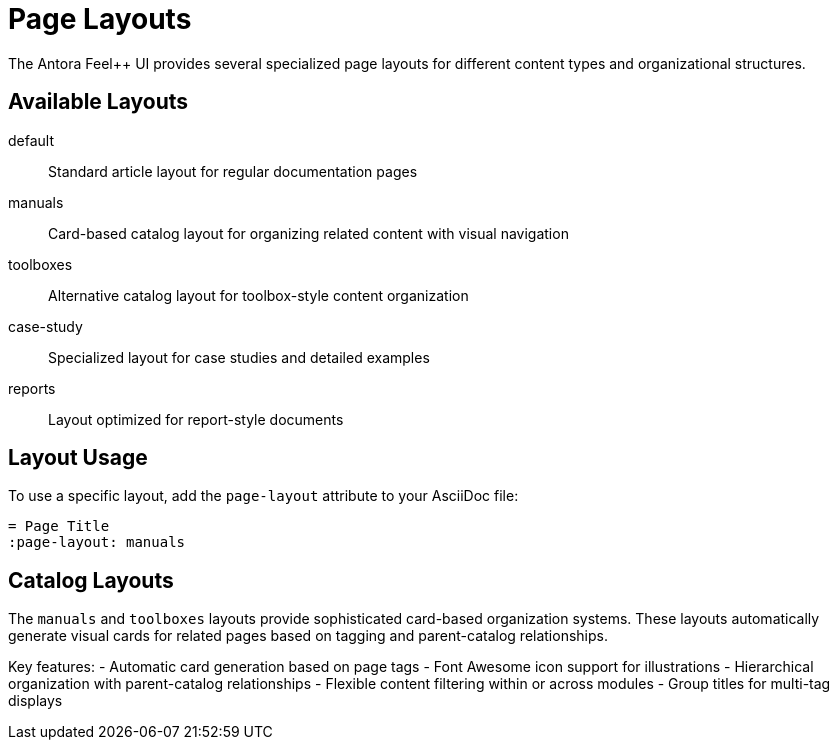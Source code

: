 = Page Layouts
:navtitle: Page Layouts
:page-layout: manuals
:page-tags: catalog, page-layouts
:page-cards-tag: catalog
:page-cards-within-module: false
:page-cards-title: Available Layouts
:page-illustration: fa-solid fa-th-large

The Antora Feel++ UI provides several specialized page layouts for different content types and organizational structures.

== Available Layouts

default:: Standard article layout for regular documentation pages
manuals:: Card-based catalog layout for organizing related content with visual navigation
toolboxes:: Alternative catalog layout for toolbox-style content organization  
case-study:: Specialized layout for case studies and detailed examples
reports:: Layout optimized for report-style documents

== Layout Usage

To use a specific layout, add the `page-layout` attribute to your AsciiDoc file:

[source,asciidoc]
----
= Page Title
:page-layout: manuals
----

== Catalog Layouts

The `manuals` and `toolboxes` layouts provide sophisticated card-based organization systems. These layouts automatically generate visual cards for related pages based on tagging and parent-catalog relationships.

Key features:
- Automatic card generation based on page tags
- Font Awesome icon support for illustrations
- Hierarchical organization with parent-catalog relationships
- Flexible content filtering within or across modules
- Group titles for multi-tag displays